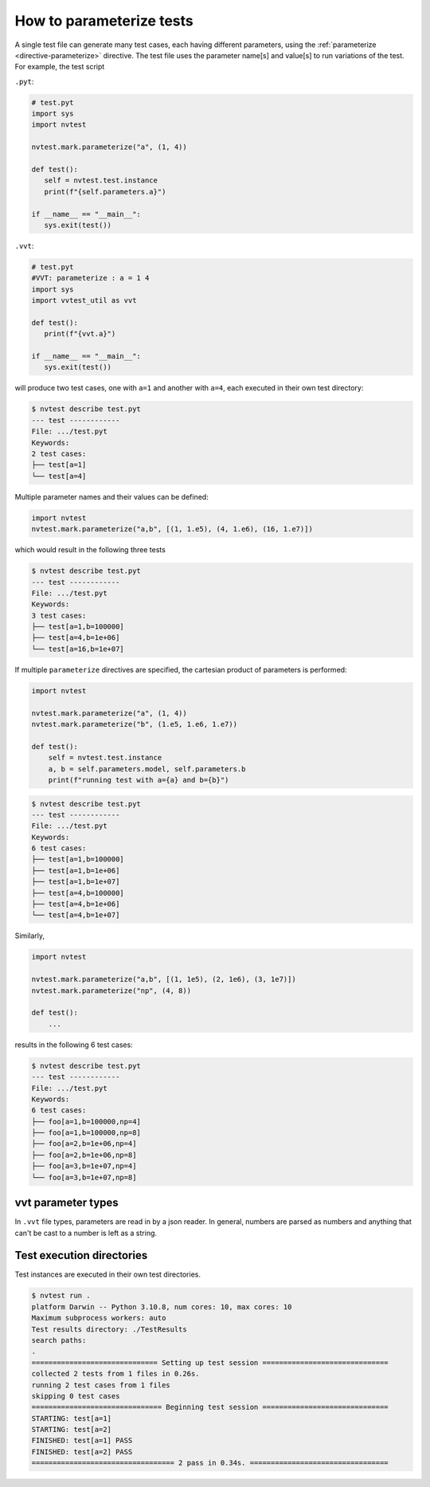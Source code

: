 .. _parameterizing:

How to parameterize tests
=========================

A single test file can generate many test cases, each having different parameters, using the :ref:`parameterize <directive-parameterize>` directive.  The test file uses the parameter name[s] and value[s] to run variations of the test.  For example, the test script

``.pyt``:

.. code-block:: python

   # test.pyt
   import sys
   import nvtest

   nvtest.mark.parameterize("a", (1, 4))

   def test():
      self = nvtest.test.instance
      print(f"{self.parameters.a}")

   if __name__ == "__main__":
      sys.exit(test())

``.vvt``:

.. code-block:: python

   # test.pyt
   #VVT: parameterize : a = 1 4
   import sys
   import vvtest_util as vvt

   def test():
      print(f"{vvt.a}")

   if __name__ == "__main__":
      sys.exit(test())

will produce two test cases, one with ``a=1`` and another with ``a=4``, each executed in their own test directory:

.. code-block:: console

   $ nvtest describe test.pyt
   --- test ------------
   File: .../test.pyt
   Keywords:
   2 test cases:
   ├── test[a=1]
   └── test[a=4]

Multiple parameter names and their values can be defined:

.. code-block:: python

   import nvtest
   nvtest.mark.parameterize("a,b", [(1, 1.e5), (4, 1.e6), (16, 1.e7)])

which would result in the following three tests

.. code-block:: console

   $ nvtest describe test.pyt
   --- test ------------
   File: .../test.pyt
   Keywords:
   3 test cases:
   ├── test[a=1,b=100000]
   ├── test[a=4,b=1e+06]
   └── test[a=16,b=1e+07]

If multiple ``parameterize`` directives are specified, the cartesian product of parameters is performed:

.. code-block:: python

   import nvtest

   nvtest.mark.parameterize("a", (1, 4))
   nvtest.mark.parameterize("b", (1.e5, 1.e6, 1.e7))

   def test():
       self = nvtest.test.instance
       a, b = self.parameters.model, self.parameters.b
       print(f"running test with a={a} and b={b}")

.. code-block:: console

   $ nvtest describe test.pyt
   --- test ------------
   File: .../test.pyt
   Keywords:
   6 test cases:
   ├── test[a=1,b=100000]
   ├── test[a=1,b=1e+06]
   ├── test[a=1,b=1e+07]
   ├── test[a=4,b=100000]
   ├── test[a=4,b=1e+06]
   └── test[a=4,b=1e+07]


Similarly,

.. code-block:: python

   import nvtest

   nvtest.mark.parameterize("a,b", [(1, 1e5), (2, 1e6), (3, 1e7)])
   nvtest.mark.parameterize("np", (4, 8))

   def test():
       ...

results in the following 6 test cases:

.. code-block:: console

   $ nvtest describe test.pyt
   --- test ------------
   File: .../test.pyt
   Keywords:
   6 test cases:
   ├── foo[a=1,b=100000,np=4]
   ├── foo[a=1,b=100000,np=8]
   ├── foo[a=2,b=1e+06,np=4]
   ├── foo[a=2,b=1e+06,np=8]
   ├── foo[a=3,b=1e+07,np=4]
   └── foo[a=3,b=1e+07,np=8]

vvt parameter types
-------------------

In ``.vvt`` file types, parameters are read in by a json reader.  In general, numbers are parsed as numbers and anything that can't be cast to a number is left as a string.

Test execution directories
--------------------------

Test instances are executed in their own test directories.

.. code-block:: console

   $ nvtest run .
   platform Darwin -- Python 3.10.8, num cores: 10, max cores: 10
   Maximum subprocess workers: auto
   Test results directory: ./TestResults
   search paths:
   .
   ============================== Setting up test session ==============================
   collected 2 tests from 1 files in 0.26s.
   running 2 test cases from 1 files
   skipping 0 test cases
   =============================== Beginning test session ==============================
   STARTING: test[a=1]
   STARTING: test[a=2]
   FINISHED: test[a=1] PASS
   FINISHED: test[a=2] PASS
   ================================== 2 pass in 0.34s. =================================
